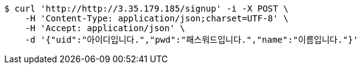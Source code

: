 [source,bash]
----
$ curl 'http://http://3.35.179.185/signup' -i -X POST \
    -H 'Content-Type: application/json;charset=UTF-8' \
    -H 'Accept: application/json' \
    -d '{"uid":"아이디입니다.","pwd":"패스워드입니다.","name":"이름입니다."}'
----
